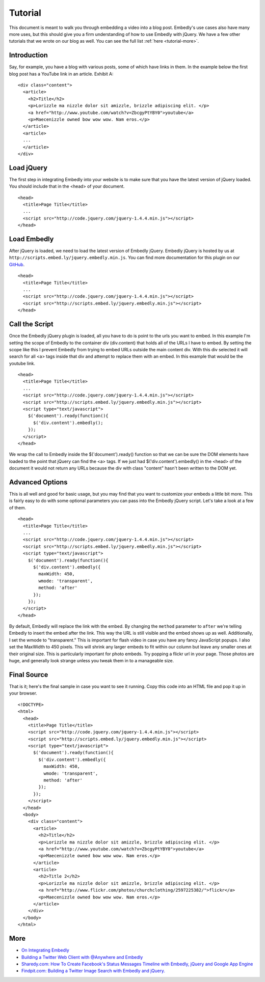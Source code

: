 .. _tutorial:

Tutorial
========

This document is meant to walk you through embedding a video into a blog post.
Embedly's use cases also have many more uses, but this should give you a firm
understanding of how to use Embedly with jQuery. We have a few other
tutorials that we wrote on our blog as well. You can see the full list 
:ref:`here <tutorial-more>`.


Introduction
------------
Say, for example, you have a blog with various posts, some of which have links 
in them. In the example below the first blog post has a YouTube link in an 
article. Exhibit A::

  <div class="content">
    <article>
      <h2>Title</h2>
      <p>Lorizzle ma nizzle dolor sit amizzle, brizzle adipiscing elit. </p>
      <a href="http://www.youtube.com/watch?v=ZbcgyPtYBY0">youtube</a>
      <p>Maecenizzle owned bow wow wow. Nam eros.</p>
    </article>
    <article>
    ...
    </article>
  </div>

Load jQuery
-----------
The first step in integrating Embedly into your website is to make sure that
you have the latest version of jQuery loaded. You should include that in the
<head> of your document.
::

  <head>
    <title>Page Title</title>
    ...
    <script src="http://code.jquery.com/jquery-1.4.4.min.js"></script>
  </head>

Load Embedly
------------
After jQuery is loaded, we need to load the latest version of Embedly jQuery.
Embedly jQuery is hosted by us at 
``http://scripts.embed.ly/jquery.embedly.min.js``. You can find more
documentation for this plugin on our `GitHub 
<https://github.com/embedly/embedly-jquery>`_.
::

  <head>
    <title>Page Title</title>
    ...
    <script src="http://code.jquery.com/jquery-1.4.4.min.js"></script>
    <script src="http://scripts.embed.ly/jquery.embedly.min.js"></script>
  </head>

Call the Script
---------------
Once the Embedly jQuery plugin is loaded, all you have to do is point to the
urls you want to embed. In this example I'm setting the scope of Embedly to the
container div (div.content) that holds all of the URLs I have to embed. By
setting the scope like this I prevent Embedly from trying to embed URLs 
outside the main content div. With this div selected it will search for all <a>
tags inside that div and attempt to replace them with an embed. In this example
that would be the youtube link.
::

  <head>
    <title>Page Title</title>
    ...
    <script src="http://code.jquery.com/jquery-1.4.4.min.js"></script>
    <script src="http://scripts.embed.ly/jquery.embedly.min.js"></script>
    <script type="text/javascript">
      $('document').ready(function(){
        $('div.content').embedly();
      });
    </script>
  </head>

We wrap the call to Embedly inside the $('document').ready() function so that 
we can be sure the DOM elements have loaded to the point that jQuery can find 
the <a> tags. If we just had $('div.content').embedly() in the <head> of the
document it would not return any URLs because the div with class "content" 
hasn't been written to the DOM yet.

Advanced Options
----------------
This is all well and good for basic usage, but you may find that you want to
customize your embeds a little bit more. This is fairly easy to do with some
optional parameters you can pass into the Embedly jQuery script. Let's take
a look at a few of them.
::

  <head>
    <title>Page Title</title>
    ...
    <script src="http://code.jquery.com/jquery-1.4.4.min.js"></script>
    <script src="http://scripts.embed.ly/jquery.embedly.min.js"></script>
    <script type="text/javascript">
      $('document').ready(function(){
        $('div.content').embedly({
          maxWidth: 450,
          wmode: 'transparent',
          method: 'after'
        });
      });
    </script>
  </head>

By default, Embedly will replace the link with the embed. By changing the 
``method`` parameter to ``after`` we're telling Embedly to insert the embed
after the link. This way the URL is still visible and the embed shows up as
well. Additionally, I set the wmode to "transparent." This is important for
flash video in case you have any fancy JavaScript popups.  I also set the
MaxWidth to 450 pixels.  This will shrink any larger embeds to fit within our
column but leave any smaller ones at their original size. This is particularly
important for photo embeds. Try popping a flickr url in your page. Those photos
are huge, and generally look strange unless you tweak them in to a manageable
size.

Final Source
------------
That is it; here's the final sample in case you want to see it running. Copy
this code into an HTML file and pop it up in your browser.

::

  <!DOCTYPE>
  <html>
    <head>
      <title>Page Title</title>
      <script src="http://code.jquery.com/jquery-1.4.4.min.js"></script>
      <script src="http://scripts.embed.ly/jquery.embedly.min.js"></script>
      <script type="text/javascript">
        $('document').ready(function(){
          $('div.content').embedly({
            maxWidth: 450,
            wmode: 'transparent',
            method: 'after'
          });
        });
      </script>
    </head>
    <body>
      <div class="content">
        <article>
          <h2>Title</h2>
          <p>Lorizzle ma nizzle dolor sit amizzle, brizzle adipiscing elit. </p>
          <a href="http://www.youtube.com/watch?v=ZbcgyPtYBY0">youtube</a>
          <p>Maecenizzle owned bow wow wow. Nam eros.</p>
        </article>
        <article>
          <h2>Title 2</h2>
          <p>Lorizzle ma nizzle dolor sit amizzle, brizzle adipiscing elit. </p>
          <a href="http://www.flickr.com/photos/churchclothing/2597225382/">flickr</a>
          <p>Maecenizzle owned bow wow wow. Nam eros.</p>
        </article>
      </div>
    </body>
  </html>

.. _tutorial-more:

More
----

* `On Integrating Embedly <http://blog.embed.ly/on-integrating-embedly>`_
* `Building a Twitter Web Client with @Anywhere and Embedly 
  <http://blog.embed.ly/creating-a-twitter-web-client-with-anywhere-a>`_
* `Sharedy.com: How To Create Facebook's Status Messages Timeline with Embedly, 
  jQuery and Google App Engine 
  <http://blog.embed.ly/how-to-create-facebooks-status-messages-timel>`_
* `Findpit.com: Building a Twitter Image Search with Embedly and jQuery. 
  <http://blog.embed.ly/findpitcom-building-a-twitter-image-search-wi>`_


